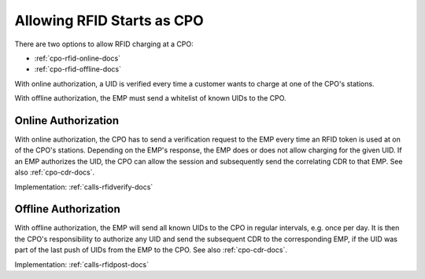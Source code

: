 .. _cpo-rfid-start-docs:

Allowing RFID Starts as CPO
===========================
There are two options to allow RFID charging at a CPO:

* :ref:`cpo-rfid-online-docs`
* :ref:`cpo-rfid-offline-docs`

With online authorization,
a UID is verified every time a customer wants to charge at one of the CPO's stations.

With offline authorization,
the EMP must send a whitelist of known UIDs to the CPO.

.. _cpo-rfid-online-docs:

Online Authorization
--------------------
With online authorization,
the CPO has to send a verification request to the EMP every time an RFID token is used at on of the CPO's stations.
Depending on the EMP's response,
the EMP does or does not allow charging for the given UID.
If an EMP authorizes the UID,
the CPO can allow the session and subsequently send the correlating CDR to that EMP.
See also :ref:`cpo-cdr-docs`.

Implementation: :ref:`calls-rfidverify-docs`

.. _cpo-rfid-offline-docs:

Offline Authorization
---------------------
With offline authorization,
the EMP will send all known UIDs to the CPO in regular intervals,
e.g. once per day.
It is then the CPO's responsibility to authorize any UID and send the subsequent CDR to the corresponding EMP,
if the UID was part of the last push of UIDs from the EMP to the CPO.
See also :ref:`cpo-cdr-docs`.

Implementation: :ref:`calls-rfidpost-docs`
